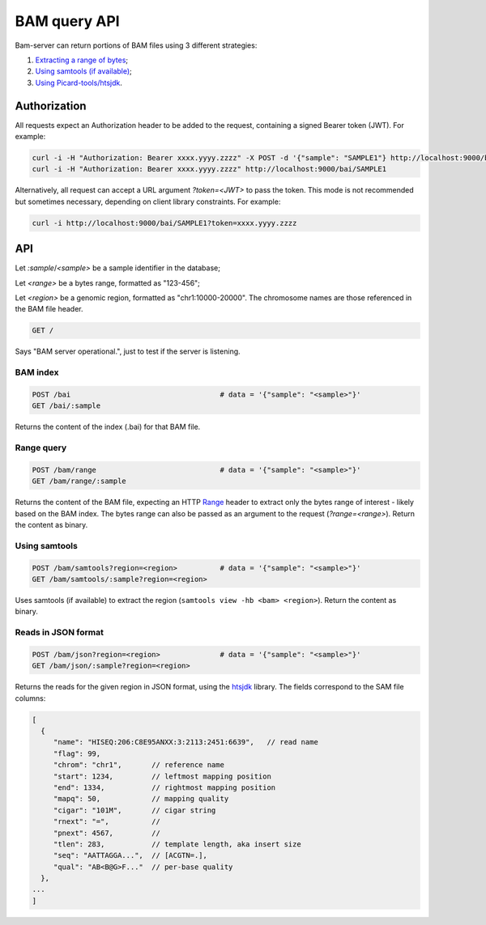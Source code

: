 

BAM query API
=============

Bam-server can return portions of BAM files using 3 different strategies:

1. `Extracting a range of bytes`_;
2. `Using samtools (if available)`_;
3. `Using Picard-tools/htsjdk`_.


Authorization
-------------

All requests expect an Authorization header to be added to the request,
containing a signed Bearer token (JWT). For example:

.. code:: bash

    curl -i -H "Authorization: Bearer xxxx.yyyy.zzzz" -X POST -d '{"sample": "SAMPLE1"} http://localhost:9000/bai
    curl -i -H "Authorization: Bearer xxxx.yyyy.zzzz" http://localhost:9000/bai/SAMPLE1

Alternatively, all request can accept a URL argument `?token=<JWT>` to pass the token.
This mode is not recommended but sometimes necessary, depending on client library constraints.
For example:

.. code:: bash

    curl -i http://localhost:9000/bai/SAMPLE1?token=xxxx.yyyy.zzzz


API
---

Let `:sample`/`<sample>` be a sample identifier in the database;

Let `<range>` be a bytes range, formatted as "123-456";

Let `<region>` be a genomic region, formatted as "chr1:10000-20000".
The chromosome names are those referenced in the BAM file header.


.. code:: bash

    GET /

Says "BAM server operational.", just to test if the server is listening.


BAM index
.........

.. code:: bash

    POST /bai                                   # data = '{"sample": "<sample>"}'
    GET /bai/:sample

Returns the content of the index (.bai) for that BAM file.


.. _Extracting a range of bytes:

Range query
...........

.. code:: bash

    POST /bam/range                             # data = '{"sample": "<sample>"}'
    GET /bam/range/:sample

Returns the content of the BAM file, expecting an
HTTP `Range <https://developer.mozilla.org/en-US/docs/Web/HTTP/Range_requests>`_ header
to extract only the bytes range of interest - likely based on the BAM index.
The bytes range can also be passed as an argument to the request (`?range=<range>`).
Return the content as binary.


.. _Using samtools (if available):

Using samtools
..............

.. code:: bash

    POST /bam/samtools?region=<region>          # data = '{"sample": "<sample>"}'
    GET /bam/samtools/:sample?region=<region>

Uses samtools (if available) to extract the region (``samtools view -hb <bam> <region>``).
Return the content as binary.


.. _Using Picard-tools/htsjdk:

Reads in JSON format
....................

.. code:: bash

    POST /bam/json?region=<region>              # data = '{"sample": "<sample>"}'
    GET /bam/json/:sample?region=<region>

Returns the reads for the given region in JSON format,
using the `htsjdk <http://samtools.github.io/htsjdk/>`_ library.
The fields correspond to the SAM file columns:

.. code:: bash

    [
      {
         "name": "HISEQ:206:C8E95ANXX:3:2113:2451:6639",   // read name
         "flag": 99,
         "chrom": "chr1",       // reference name
         "start": 1234,         // leftmost mapping position
         "end": 1334,           // rightmost mapping position
         "mapq": 50,            // mapping quality
         "cigar": "101M",       // cigar string
         "rnext": "=",          //
         "pnext": 4567,         //
         "tlen": 283,           // template length, aka insert size
         "seq": "AATTAGGA...",  // [ACGTN=.],
         "qual": "AB<B@G>F..."  // per-base quality
      },
    ...
    ]

